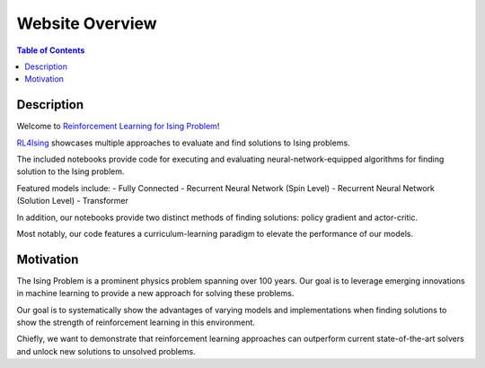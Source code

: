 ================
Website Overview
================

.. contents:: Table of Contents
   :local:

Description
===========
Welcome to `Reinforcement Learning for Ising Problem <https://github.com/YangletLiu/RL4Ising>`_! 

`RL4Ising <https://github.com/YangletLiu/RL4Ising>`_ showcases multiple approaches to evaluate and find solutions to Ising problems.

The included notebooks provide code for executing and evaluating neural-network-equipped algorithms for finding solution to the Ising problem.

Featured models include:
- Fully Connected
- Recurrent Neural Network (Spin Level)
- Recurrent Neural Network (Solution Level)
- Transformer

In addition, our notebooks provide two distinct methods of finding solutions: policy gradient and actor-critic.

Most notably, our code features a curriculum-learning paradigm to elevate the performance of our models. 


Motivation
==========
The Ising Problem is a prominent physics problem spanning over 100 years. Our goal is to leverage emerging innovations in machine learning to provide a new approach for solving these problems.

Our goal is to systematically show the advantages of varying models and implementations when finding solutions to show the strength of reinforcement learning in this environment.

Chiefly, we want to demonstrate that reinforcement learning approaches can outperform current state-of-the-art solvers and unlock new solutions to unsolved problems.
